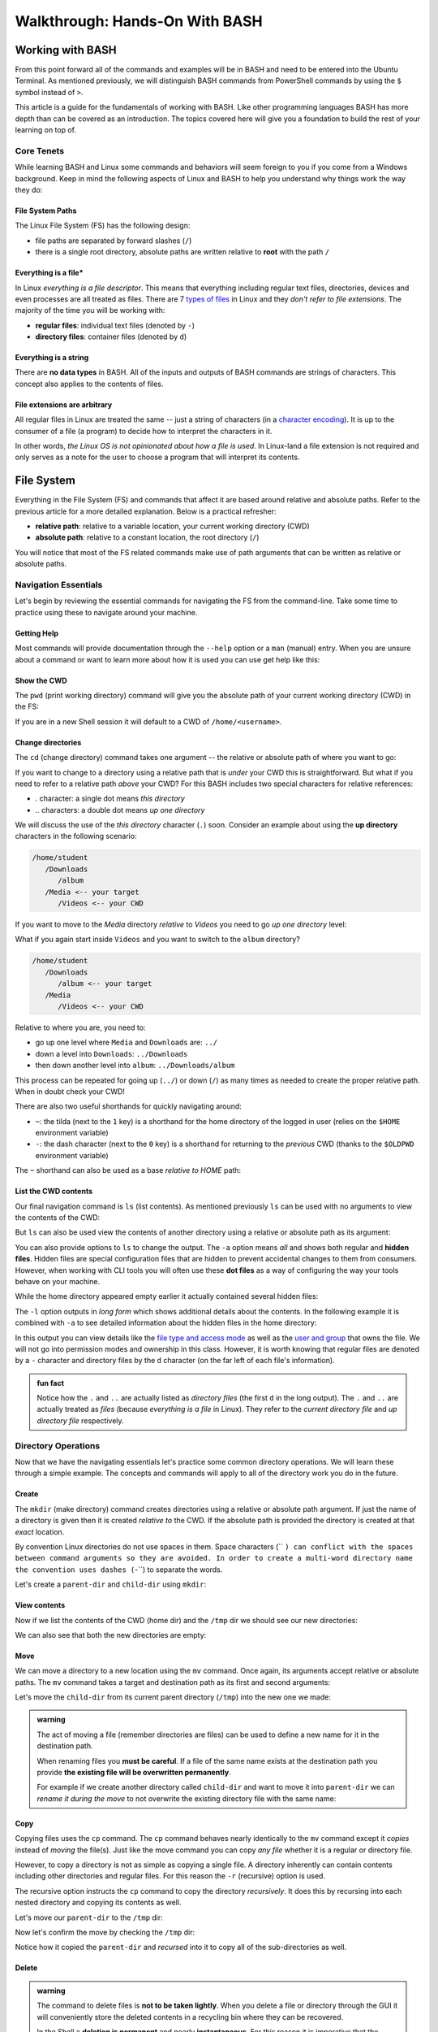 ===============================
Walkthrough: Hands-On With BASH
===============================
   
Working with BASH
=================

From this point forward all of the commands and examples will be in BASH and need to be entered into the Ubuntu Terminal. As mentioned previously, we will distinguish BASH commands from PowerShell commands by using the ``$`` symbol instead of ``>``. 

This article is a guide for the fundamentals of working with BASH. Like other programming languages BASH has more depth than can be covered as an introduction. The topics covered here will give you a foundation to build the rest of your learning on top of. 

Core Tenets
-----------

While learning BASH and Linux some commands and behaviors will seem foreign to you if you come from a Windows background. Keep in mind the following aspects of Linux and BASH to help you understand why things work the way they do:

File System Paths
^^^^^^^^^^^^^^^^^

The Linux File System (FS) has the following design:

- file paths are separated by forward slashes (``/``)
- there is a single root directory, absolute paths are written relative to **root** with the path ``/``

Everything is a file*
^^^^^^^^^^^^^^^^^^^^

In Linux *everything is a file descriptor*. This means that everything including regular text files, directories, devices and even processes are all treated as files. There are 7 `types of files <https://linuxconfig.org/identifying-file-types-in-linux>`_ in Linux and they *don't refer to file extensions*. The majority of the time you will be working with:

- **regular files**: individual text files (denoted by ``-``)
- **directory files**: container files (denoted by ``d``)

Everything is a string
^^^^^^^^^^^^^^^^^^^^^^

There are **no data types** in BASH. All of the inputs and outputs of BASH commands are strings of characters. This concept also applies to the contents of files. 

File extensions are arbitrary
^^^^^^^^^^^^^^^^^^^^^^^^^^^^^

All regular files in Linux are treated the same -- just a string of characters (in a `character encoding <https://en.wikipedia.org/wiki/Character_encoding>`_). It is up to the consumer of a file (a program) to decide how to interpret the characters in it. 

In other words, *the Linux OS is not opinionated about how a file is used*. In Linux-land a file extension is not required and only serves as a note for the user to choose a program that will interpret its contents.

File System
===========

Everything in the File System (FS) and commands that affect it are based around relative and absolute paths. Refer to the previous article for a more detailed explanation. Below is a practical refresher:

- **relative path**: relative to a variable location, your current working directory (CWD)
- **absolute path**: relative to a constant location, the root directory (``/``)

You will notice that most of the FS related commands make use of path arguments that can be written as relative or absolute paths.

Navigation Essentials
---------------------

Let's begin by reviewing the essential commands for navigating the FS from the command-line. Take some time to practice using these to navigate around your machine.

Getting Help
^^^^^^^^^^^^

Most commands will provide documentation through the ``--help`` option or a ``man`` (manual) entry. When you are unsure about a command or want to learn more about how it is used you can use get help like this:

.. sourcecode:: bash
   :caption: Linux/BASH

   $ command --help
   # prints help documentation

   $ man <command name>
   # enters a documentation viewer
   # scroll up with J key, down with K key
   # quit with Q key

Show the CWD
^^^^^^^^^^^^

The ``pwd`` (print working directory) command will give you the absolute path of your current working directory (CWD) in the FS:

.. sourcecode:: bash
   :caption: Linux/BASH

   $ pwd
   /home/student

If you are in a new Shell session it will default to a CWD of ``/home/<username>``.

Change directories
^^^^^^^^^^^^^^^^^^

The ``cd`` (change directory) command takes one argument -- the relative or absolute path of where you want to go:

.. sourcecode:: bash
   :caption: Linux/BASH

   # relative paths begin with a './'
   $ cd ./path/name
   # or just the path name with no leading '/'
   $ cd path/name

   # absolute paths always begin from the root (/) directory
   cd /home/student/path/name

If you want to change to a directory using a relative path that is *under* your CWD this is straightforward. But what if you need to refer to a relative path *above* your CWD? For this BASH includes two special characters for relative references:

- `.` character: a single dot means *this directory*
- `..` characters: a double dot means *up one directory*

We will discuss the use of the *this directory* character (``.``) soon. Consider an example about using the **up directory** characters in the following scenario:

.. sourcecode:: bash

   /home/student
      /Downloads
         /album
      /Media <-- your target
         /Videos <-- your CWD

If you want to move to the `Media` directory *relative* to `Videos` you need to go *up one directory* level:

.. sourcecode:: bash
   :caption: Linux/BASH

   $ pwd
   /home/student/Media/Videos

   $ cd ../

   # for going up one directory only you can leave off the trailing '/'
   $ cd ..
   
   $ pwd
   /home/student/Media

What if you again start inside ``Videos`` and you want to switch to the ``album`` directory? 

.. sourcecode:: bash

   /home/student
      /Downloads
         /album <-- your target
      /Media
         /Videos <-- your CWD

Relative to where you are, you need to:

- go up one level where ``Media`` and ``Downloads`` are: ``../``
- down a level into ``Downloads``: ``../Downloads``
- then down another level into ``album``: ``../Downloads/album``

.. sourcecode:: bash
   :caption: Linux/BASH

   $ pwd
   /home/student/Media/Videos

   $ cd ../Downloads/album

   $ pwd
   /home/student/Downloads/album

This process can be repeated for going up (``../``) or down (``/``) as many times as needed to create the proper relative path. When in doubt check your CWD!

There are also two useful shorthands for quickly navigating around:

- ``~``: the tilda (next to the ``1`` key) is a shorthand for the home directory of the logged in user (relies on the ``$HOME`` environment variable) 
- ``-``: the dash character (next to the ``0`` key) is a shorthand for returning to the *previous* CWD (thanks to the ``$OLDPWD`` environment variable)

.. sourcecode:: bash
   :caption: Linux/BASH

   $ pwd
   /home/student/Media

   $ cd ~
   $ pwd
   /home/student

   $ cd -
   $ pwd
   /home/student/Media

The ``~`` shorthand can also be used as a base *relative to HOME* path:

.. sourcecode:: bash
   :caption: Linux/BASH

   $ pwd
   /home/student/Media

   $ cd ~/Downloads/album
   $ pwd
   /home/student/Downloads/album


List the CWD contents
^^^^^^^^^^^^^^^^^^^^^

Our final navigation command is ``ls`` (list contents). As mentioned previously ``ls`` can be used with no arguments to view the contents of the CWD:

.. sourcecode:: bash
   :caption: Linux/BASH

   $ pwd
   /home/student

   $ ls
   # contents of CWD ("empty" for a new user)

But ``ls`` can also be used view the contents of another directory using a relative or absolute path as its argument:

.. sourcecode:: bash
   :caption: Linux/BASH

   $ pwd
   /home/student

   # absolute path
   $ ls /usr/bin
   # contents of the user binaries directory

   # relative path
   $ ls ../../usr/bin

You can also provide options to ``ls`` to change the output. The ``-a`` option means *all* and shows both regular and **hidden files**. Hidden files are special configuration files that are hidden to prevent accidental changes to them from consumers. However, when working with CLI tools you will often use these **dot files** as a way of configuring the way your tools behave on your machine.

While the home directory appeared empty earlier it actually contained several hidden files:

.. sourcecode:: bash
   :caption: Linux/BASH

   $ pwd
   /home/student

   $ ls -a
   # hidden files like .bashrc, .profile

The ``-l`` option outputs in *long form* which shows additional details about the contents. In the following example it is combined with ``-a`` to see detailed information about the hidden files in the home directory:

.. sourcecode:: bash
   :caption: Linux/BASH

   $ pwd
   /home/student

   # or shorthand: ls -al
   $ ls -a -l

In this output you can view details like the `file type and access mode <http://linuxcommand.org/lc3_lts0090.php>`_ as well as the `user and group <https://www.linode.com/docs/tools-reference/linux-users-and-groups/>`_ that owns the file. We will not go into permission modes and ownership in this class. However, it is worth knowing that regular files are denoted by a ``-`` character and directory files by the ``d`` character (on the far left of each file's information).

.. admonition:: fun fact

   Notice how the ``.`` and ``..`` are actually listed as *directory files* (the first ``d`` in the long output). The ``.`` and ``..`` are actually treated as *files* (because *everything is a file* in Linux). They refer to the *current directory file* and *up directory file* respectively.

Directory Operations
--------------------

Now that we have the navigating essentials let's practice some common directory operations. We will learn these through a simple example. The concepts and commands will apply to all of the directory work you do in the future.

Create
^^^^^^

The ``mkdir`` (make directory) command creates directories using a relative or absolute path argument. If just the name of a directory is given then it is created *relative to* the CWD. If the absolute path is provided the directory is created at that *exact* location.

By convention Linux directories do not use spaces in them. Space characters (`` ``) can conflict with the spaces between command arguments so they are avoided. In order to create a multi-word directory name the convention uses dashes (``-``) to separate the words. 

Let's create a ``parent-dir`` and ``child-dir`` using ``mkdir``:

.. sourcecode:: bash
   :caption: Linux/BASH

   $ pwd
   /home/student

   # relative to the CWD
   $ mkdir parent-dir

   # an absolute path in the /tmp (temporary) directory
   $ mkdir /tmp/child-dir

   # mkdir can create multiple (space-separated) dirs at once
   $ mkdir parent-dir /tmp/child-dir

View contents
^^^^^^^^^^^^^

Now if we list the contents of the CWD (home dir) and the ``/tmp`` dir we should see our new directories:

.. sourcecode:: bash
   :caption: Linux/BASH

   $ pwd
   /home/student

   $ ls
   parent-dir

   $ ls /tmp
   # trimmed output
   child-dir

We can also see that both the new directories are empty:

.. sourcecode:: bash
   :caption: Linux/BASH

   $ pwd
   /home/student

   # relative path
   $ ls parent-dir
   # empty contents

   # absolute path
   $ ls /tmp/child-dir
   # empty contents

Move
^^^^

We can move a directory to a new location using the ``mv`` command. Once again, its arguments accept relative or absolute paths. The ``mv`` command takes a target and destination path as its first and second arguments:

.. sourcecode:: bash
   :caption: Linux/BASH

   $ mv <path to target> <path to destination>

Let's move the ``child-dir`` from its current parent directory (``/tmp``) into the new one we made:

.. sourcecode:: bash
   :caption: Linux/BASH

   $ pwd
   /home/student

   # from absolute path (target) to relative path (destination)
   $ mv /tmp/child-dir parent-dir/child-dir
   
   $ ls /tmp
   # the child-dir no longer exists at this location

   $ ls parent-dir
   child-dir

.. admonition:: warning

   The act of moving a file (remember directories are files) can be used to define a new name for it in the destination path. 

   When renaming files you **must be careful**. If a file of the same name exists at the destination path you provide **the existing file will be overwritten permanently**.

   For example if we create another directory called ``child-dir`` and want to move it into ``parent-dir`` we can *rename it during the move* to not overwrite the existing directory file with the same name:

   .. sourcecode:: bash
      :caption: Linux/BASH

      $ pwd
      /home/student

      $ mkdir /tmp/child-dir
      
      $ ls parent-dir
      child-dir

      # rename in the new destination path
      $ mv /tmp/child-dir parent-dir/child-dir-2

      $ ls parent-dir
      child-dir
      child-dir-2

Copy
^^^^

Copying files uses the ``cp`` command. The ``cp`` command behaves nearly identically to the ``mv`` command except it *copies* instead of *moving* the file(s). Just like the move command you can copy *any file* whether it is a regular or directory file.

However, to copy a directory is not as simple as copying a single file. A directory inherently can contain contents including other directories and regular files. For this reason the ``-r`` (recursive) option is used.

The recursive option instructs the ``cp`` command to copy the directory *recursively*. It does this by recursing into each nested directory and copying its contents as well.

Let's move our ``parent-dir`` to the ``/tmp`` dir:

.. sourcecode:: bash
   :caption: Linux/BASH

   $ pwd
   /home/student

   $ ls
   parent-dir
   
   $ ls parent-dir
   child-dir
   child-dir-2

   $ cp -r parent-dir /tmp/parent-dir

Now let's confirm the move by checking the ``/tmp`` dir:

.. sourcecode:: bash
   :caption: Linux/BASH

   $ ls /tmp
   parent-dir

   $ ls /tmp/parent-dir
   child-dir
   child-dir-2

Notice how it copied the ``parent-dir`` and *recursed* into it to copy all of the sub-directories as well.

Delete
^^^^^^

.. admonition:: warning

   The command to delete files is **not to be taken lightly**. When you delete a file or directory through the GUI it will conveniently store the deleted contents in a recycling bin where they can be recovered.

   In the Shell a **deletion is permanent** and nearly **instantaneous**. For this reason it is imperative that the command **always use an absolute path** to be explicit and prevent mistakes.
   
   While we stressed being cautious before it is imperative to be **extra cautious** when deleting files using BASH:

   **DO NOT STRAY FROM THE FOLLOWING COMMAND DIRECTIONS**

The command for deleting, or *removing*, files is ``rm``. When deleting a directory, just like ``cp``, the ``-r`` option will instruct it to do so *recursively*.

Let's clean up the directories we created using the remove command. We will also include the ``-i`` (interactive) option as a safety measure. This will require us to explicitly confirm the removal of each file before it is deleted by entering the ``y`` character at each prompt:

.. sourcecode:: bash
   :caption: Linux/BASH

   $ ls /tmp/parent-dir
   child-dir
   child-dir-2

   $ rm -i -r /tmp/parent-dir
   # for each prompt type y and hit enter (for yes)

   $ ls /tmp/parent-dir
   ls: cannot access '/tmp/parent-dir': No such file or directory
   
File Operations
---------------

As we move from directory to file operations consider one of the core tenets of Linux:

   **Everything is a file**

Why is this valuable to consider? Because most of the commands used for directory operations are identical for regular files! When dealing with regular files the ``-r`` (recursive) option is no longer needed since it is an *individual file* rather than a container like a directory:

.. sourcecode:: bash
   :caption: Linux/BASH

   $ mv path/to/target/file path/to/destination/file

   $ cp path/to/target/file path/to/destination/file

   $ rm -i path/to/target/file

Create
^^^^^^

In BASH you can create a file in several different ways. BASH and Linux users are accustomed to using **CLI text editors** for creating and modifying files. Whereas on Windows the preference is for using a GUI based editor like ``notepad``.

BASH also includes `redirection operators <https://www.guru99.com/linux-redirection.html>`_ which can be used to *redirect* the output of a command into a new location -- like a new file or new lines on an existing file.

Due to the scope of this class, we will not be covering CLI editors or the redirect operators but you can use the links above to learn more about them. Instead, we will introduce a much simpler command.

The ``touch`` command can be used to create an empty file. It takes a relative or absolute path ending in the file's name as an argument:

.. sourcecode:: bash
   :caption: Linux/BASH

   $ touch path/to/file-name

.. admonition:: fun fact

   Technically the ``touch`` command is used for updating the last time the file was *touched* (the last-accessed or modified timestamp). But most of the time it is used for its *side-effect* of creating the file if it doesn't already exist to be touched!

Let's create a file called ``my-file`` in a directory called ``my-files``:

.. sourcecode:: bash
   :caption: Linux/BASH

   $ pwd
   /home/student

   $ mkdir my-files
   $ touch my-files/my-file

   $ ls my-files
   my-file

View contents
^^^^^^^^^^^^^

Although *everything is a file* not every file can be *interpreted the same way*. Directories, as container files, naturally need a mechanism for listing their contents -- the ``ls`` command. But regular files are just collections of characters. Listing those out would be a mess!

When viewing the contents of a file we can use the ``cat`` command. The ``cat`` command stands for *concatenate* and serves to combine strings of characters. Just like ``touch`` it is often used for the side effect of printing out the contents of a file. In other words it is concatenating the contents of the file with *nothing* resulting in just the contents being displayed.

You can use the ``cat`` command to print the contents of a file by providing the absolute or relative path to that file. Let's try viewing the contents of the hidden file ``.bash_history`` which shows a history of all the commands you have entered recently:

.. sourcecode:: bash
   :caption: Linux/BASH

   $ pwd
   /home/student

   $ cat .bash_history
   # your command history!

.. cut for now, intro to 'less'  

.. Sometimes printing the *entire contents* to the Terminal is too verbose. This would be like viewing a 50 page book all at once. Instead we can use the ``less`` command to show *less* at one time -- similar to scrolling through pages instead. 

.. The ``less`` command works the same way, by providing it an absolute or relative path. Once the program opens you can navigate using the following keyboard keys. Some terminals also allow scrolling with the mouse wheel:

.. - ``J``: scroll down one line
.. - ``K``: scroll up one line
.. - ``Q``: quit the ``less`` program and return to the Shell

.. Let's try viewing the ``.bashrc`` file this time. If the contents of this file look terrifying don't worry! You won't need to write or edit any of it. But it serves as a lengthy file to practice scrolling with ``less``:

.. .. sourcecode:: bash
..    :caption: Linux/BASH

..    $ pwd
..    /home/student

..    $ less .bashrc
..    # less program opens the file, use J and K to scroll and Q to quit

CLI Tools
=========

Package Manager
---------------

The Ubuntu Distribution comes pre-installed with the Advanced Packaging Tool (``apt``) program for managing packages. We will focus on the commands that are used most frequently. Like most CLI programs you can view more details about how to use ``apt`` by using the ``--help`` option.

You will typically see ``apt`` used with the ``-y`` option added to the command. This option skips the confirmation prompt for the actions you are taking to speed up the process. 

.. sourcecode:: bash
   :caption: Linux/BASH

   $ apt <action argument> -y

SUDO
^^^^

Recall that APT, like all system-wide package managers, must have control over your machine to download, install and configure the packages you need. Because it operates on packages stored above the ``/home/<username>`` directory (closer to the root dir) it is considered *outside of the user space* and requires the use of admin privileges:

.. sourcecode:: bash
   :caption: Linux/BASH

   $ sudo apt <action argument> -y

The ``sudo`` command is the equivalent of opening the PowerShell Terminal in admin mode. It is an acronym for **S**\ubstitute **U**\ser to **DO** the command to the right of it. When used without specifying *which user to substitute* it will default to running the command to the right as the ``root`` user -- a special super user account type. The first time you use ``sudo`` *per Shell session* you will be prompted for the admin password of your account (``launchcode`` in our case). 

This means that once you have authenticated you will not have to re-authenticate unless you close the Shell (ending the session) or you open a new Shell in a different Terminal window (a new session). You can liken this behavior to how PowerShell requires you to right-click and open as an admin for each Shell that requires elevated privileges.

Updating repository sources
^^^^^^^^^^^^^^^^^^^^^^^^^^^

Any time you are going to use ``apt`` you should begin by updating the metadata in the repository sources. An ``apt update`` will download information about installed packages (like pending upgrades) as well as refresh the package source lists. The latter half  of the update ensures that when you search and install packages you are always getting the latest additions and versions from your package source repositories.

 Below you can see the most ubiquitous ``apt`` command in use:

.. sourcecode:: bash
   :caption: Linux/BASH

   $ sudo apt update -y
   # information about repository source updates

.. admonition:: note

   Updating the repository sources **only updates the metadata about packages**. The actual installed packages can be **upgraded to the latest version** using the ``apt upgrade`` command. 


Installing Tools
----------------

After you have updated you can search for and install package tools on your machine. The ``search`` argument can be used to scan the source repositories for a package. It accepts a search term as a sub-argument which it will use to search the title and descriptions of all the available packages within your group of sources.

.. sourcecode:: bash
   :caption: Linux/BASH

   # always run apt update before searching or installing!
   $ sudo apt search <search term>

If the search results contains your package you can install it using the ``install`` argument. The sub-argument is the **exact package name** of the tool you want to install. The installation prompts (like confirmation dialog boxes in a GUI) can be automatically accepted using the ``-y`` option:

.. sourcecode:: bash
   :caption: Linux/BASH

   $ sudo apt install <package name> -y

Let's practice by searching for the amusing little tool called Cow Say. First let's search for the package by its name, ``cowsay``. This package is available within the default set of source repositories and should show up as the first result:

.. sourcecode:: bash
   :caption: Linux/BASH

   $ sudo apt update -y

   # searching doesn't require elevated privileges
   $ apt search cowsay

   Sorting... Done
   Full Text Search... Done
   cowsay/focal,focal 3.03+dfsg2-7 all
   configurable talking cow

   cowsay-off/focal,focal 3.03+dfsg2-7 all
   configurable talking cow (offensive cows)

   presentty/focal,focal 0.2.1-1.1 all
   Console-based presentation software

   xcowsay/focal 1.5-1 amd64
   Graphical configurable talking cow

   # you can also search for "talking cow" which will match the description
   $ apt search talking cow

The package that we want is the first one, ``cowsay``. Notice that the search will check both the package name and description. Let's install it:

.. sourcecode:: bash
   :caption: Linux/BASH

   # installing controls your machine and requires sudo
   $ sudo apt install cowsay -y

In the command output you can see that ``apt`` downloads, unpacks and installs the package automatically . You can now try out the newly installed tool! Use the command program ``cowsay`` and enter a message as its arguments:

.. sourcecode:: bash
   :caption: Linux/BASH

   $ cowsay Hello World!

It is okay to leave ``cowsay`` installed. But if you would like to remove it you can use ``apt`` to cleanly uninstall it:

.. sourcecode:: bash
   :caption: Linux/BASH

   $ sudo apt uninstall cowsay -y

Adding Sources
--------------

The default list of package repositories provides access to a large collection of open-source tools from package hosts trusted by the open source community. But in many cases you will need to install additional sources to download packages from. Additional sources can range from private repositories hosted by a company, for internal use, to independently-hosted repositories like the Microsoft packages repository. 

These custom repositories often require both the repository and a **signing key** to be installed. Anyone is able to host a repository of packages. This is why it is important to only install source repositories, and packages from those repositories, from trusted sources. As an additional security measure, trusted repositories include a signing key to check that downloaded packages are authentic (from a trusted source) before being installed. 

.. admonition:: note

   The topics of Public Key Infrastructure (PKI), which includes signing keys, and custom repositories extends outside the scope of this course. You can read more about how these work `in this repository article <https://wiki.debian.org/DebianRepository>`_ and `this repository signing key article <https://wiki.debian.org/SecureApt>`_. Both of these articles offer an overview of the mechanisms involved from a relatively high level.

Installing .NET
^^^^^^^^^^^^^^^

Let's see what this process looks like using the ``dotnet CLI`` installation as an example. 

.. admonition:: tip

   Like other 3rd party tool installations you can find the instructions on the package maintainer's site. For example, we will be following the instructions from this `Microsoft installation article <https://docs.microsoft.com/en-us/dotnet/core/install/linux-ubuntu#1804->`_. 

The first step is to install the official Microsoft package repository. This installation includes both the repository and the signing key. This is a one-time process and future installations of Microsoft tools will be available and trusted automatically:

.. sourcecode:: bash
   :caption: Linux/BASH

   # install the repository source package (includes the repo and signing key)
   $ sudo wget https://packages.microsoft.com/config/ubuntu/18.04/packages-microsoft-prod.deb -O packages-microsoft-prod.deb

   # unpack and install the repository and trust the signing key
   $ sudo dpkg -i packages-microsoft-prod.deb

Now we will install a utility called ``apt-transport-https`` which, as the name implies, is used to download over HTTPS. Microsoft only serves their packages over secure connections:

.. sourcecode:: bash
   :caption: Linux/BASH

   # always update before other commands
   $ sudo apt update -y

   $ sudo apt install apt-transport-https -y
   
Finally with the repository, signing key, and HTTPS tooling installed we can install the ``dotnet`` package we were after. We will install the .NET Core SDK which includes both the SDK (standard library, compiler and runtime) as well as the ``dotnet`` CLI tool itself:

.. sourcecode:: bash
   :caption: Linux/BASH

   $ sudo apt update -y
   $ sudo apt install dotnet-sdk-3.1 -y

From the output you can see all of the work that ``apt`` does automatically. Imagine doing all of that downloading, unpacking and configuration manually!

You can confirm the installation was successful by viewing the ``--help`` output of ``dotnet``. Viewing the help output of a command program is an easy way to get acquainted with it right from the command-line. We will work with this tool in later lessons but feel free to poke around with it in the mean time.

.. sourcecode:: bash
   :caption: Linux/BASH

   $ dotnet --help

.. cut from this course but keep for later

.. Piping
.. ======

.. Recall that piping is the mechanism for taking the output of one command and using it as the input of the second command. It involves two or more commands separated by the pipe operator symbol (``|``, under the ``backspace`` key). In a general sense this is how piping works:

.. .. sourcecode:: bash

..    a-command -> a-command output | -> b-command <a-command output as argument> -> b-command output ...   

.. Grep
.. ----

.. Because all of the inputs and outputs of BASH commands are strings it follows that a tools for working with these strings would be developed. Grep is part of a suite of tools that are pre-installed on most Linux Distributions. The suite includes ``grep``, ``awk`` and ``sed``. The former of which is designed for *searching* while the latter two are used for *processing*, or transforming, text strings. They work on the text contents of files but really shine when used in piping.

.. While ``sed`` and ``awk`` are powerful and worth learning they fall well outside of the scope of this course. However, searching with ``grep`` is a valuable tool whose basic behaviors are simple to understand. 

.. In its simplest form ``grep`` uses two arguments -- a search term and a text input source. The text input can be an absolute or relative path to a file you want to search the contents of. Grep will search line-by-line and output any lines that have a match for the search term. If there are no matches the output of ``grep`` will be an empty line:

.. .. sourcecode:: bash
..    :caption: Linux/BASH

..    $ grep '<search term>' path/to/file

.. For example what if we wanted to see all of the conditional statements in the ``.bashrc`` file we looked at earlier? We could have ``grep`` search that file for ``if`` and output the search results to us. 

.. .. sourcecode:: bash
..    :caption: Linux/BASH

..    $ grep 'if' ~/.bashrc
..    # all of the lines that include 'if' in them

..    # recall ~ is a shorthand for /home/<username of logged in user>
..    # the following command is identical in behavior
..    $ grep 'if' /home/student/.bashrc

.. We will cover ``grep`` behavior when used in piping next. For more detailed information you can always check the help or manual outputs:

.. .. sourcecode:: bash
..    :caption: Linux/BASH

..    # concise help output (usually available)
..    $ grep --help

..    # manual for a command (not always available)
..    $ man grep 
   
..    # opens in the "less" program
..    # use the J and K keys to scroll and Q to quit

.. Filtering with grep
.. -------------------

.. Consider a scenario where you want to *search for* one file out of many within a directory. You could ``ls`` the contents and search through it by hand. Or even use a GUI File Explorer to visualize the files. But what if there were dozens, hundreds or thousands of files? Clearly it is impractical to do this work by hand.

.. What if instead of letting the contents output of ``ls`` be sent to the Terminal we used it as an input to a tool designed for performing searches? This is what piping and ``grep`` are made for!

.. When only a search term argument is given to ``grep`` (when used in piping) it will use the output of the previous command as the text to search. Essentially it treats the output the same as the contents of a file when given a file path argument. You can picture it like this:

.. .. sourcecode:: bash
..    :caption: Linux/BASH

..    $ <command> | grep '<search term>' <output from command>

.. We can *pipe* the output of ``ls`` (directory contents as a string) as the string input used by ``grep`` to filter just the results we need. Our pipeline would look like this:

.. .. sourcecode:: bash

..    $ ls --> dir contents string | --> grep 'search term' <dir contents string> --> search results string

.. What if we wanted to check for details about the ``dotnet`` program by using the long form ``ls`` output:

.. .. sourcecode:: bash
..    :caption: Linux/BASH

..    $ ls -l /usr/bin | grep 'dotnet'
..    lrwxrwxrwx 1 root   root           22 May 20 15:37 dotnet -> ../share/dotnet/dotnet

.. You can pipe to and from many CLI programs thanks to the standard use of strings as outputs and inputs. As a final example let's search through the help output of ``dotnet``. If you were to view the help output directly you would end up scrolling through many lines.

.. What if you just want to know how to publish a project (something we will soon cover)? We can use piping to automate the process of searching through the lines manually:

.. .. sourcecode:: bash
..    :caption: Linux/BASH

..    $ dotnet --help | grep 'publish'
..    publish           Publish a .NET project for deployment.


.. todo:: consider splitting scripting to own article 

Scripting
=========

Shell scripting is the process of automating a series of commands. The key to automation is to understand the logical steps needed to perform a task manually. In this course we will use scripting to automate operational tasks like provisioning and managing cloud resources on Azure. 

Early in the course we will provide you with scripts that you will be encouraged to read but not expected to write. After getting comfortable with the manual steps you will learn how to write and use your own scripts. 

Essentials
----------

Commands
^^^^^^^^

You can use any command in a script that you are able to issue manually in the Shell REPL. Unlike the REPL which will prompt you for the next command, scripts are written in a file with each independent command or statement occupying a single line.

A statement, like other languages, is an independent instruction like defining a variable or constructing a loop. We distinguish these from commands which refer to actual CLI programs like those you would call from the Shell REPL.

.. admonition:: note

   When providing code samples for scripts we will remove the ``$`` character used in REPL examples. Each separate line is its own command or statement.

Script File Extensions
^^^^^^^^^^^^^^^^^^^^^^

Because file extensions are arbitrary in Linux, a script file can have any extension (or none at all). However, it is customary to use the ``.sh`` extension as a note to signify that the script should be interpreted as BASH commands.

Comments
^^^^^^^^

As you have seen throughout the previous examples, comments can be used to annotate your scripts. In a BASH script you can write comments by preceding them with a ``#`` symbol. Anything after ``#`` is ignored by the BASH interpreter. Comments are a valuable addition to any script, especially when they get complex. Remember that comments should serve to explain the *why* not to dictate the *how* which the code already describes.

Executing a script
^^^^^^^^^^^^^^^^^^

The act of executing a script is the same evaluating a command entered into the REPL. An interpreter is needed to understand and execute the contents. In the REPL the interpreter is implied by the Shell -- BASH in our case. The Shell is actually a BASH REPL process that is listening for, interpreting and executing commands.

Recall that files in Linux are just strings of characters. It is **up to the program that interprets it** to decide what to do with its contents. When executing a script we have to define what program, like BASH or Python, that will interpret it. This can be done explicitly or implicitly. 

Explicit execution is when we use the interpreter program (``bash``) as a command and provide it with the path to the script file as an argument. For example if we had a BASH script file in our home (``~``) directory we can execute it like this:

.. sourcecode:: bash
   :caption: Linux/BASH

   $ bash ~/my-script.sh

In other words when we want to execute a script explicitly we (the user) define the program we want to interpret it -- one of the core tenets covered earlier. As another example if we had a Python script we would naturally use the ``python`` interpreter to execute it:

.. sourcecode:: bash
   :caption: Linux/BASH

   $ python ~/my-python-script.py

If we try to execute a script with the wrong interpreter it will fail. It would be like handing an English-speaking person a book in Japanese and asking them to interpret it!

.. admonition:: note

   Implicit execution is when the interpreter is defined inside the script using a special line at the top of the script file called a `shebang <https://linuxize.com/post/bash-shebang/>`_. 
   
   Implicit execution is more advanced but is the standard approach when working with scripts professionally. We will not be covering implicit execution at this time as it involves some other steps that are best covered when you are more comfortable with scripting and BASH in general.

The Executing User
^^^^^^^^^^^^^^^^^^

Commands in scripts are executed by the *user who executes the script*. While this might seem intuitive it does have an important implication. 

This means that if you (``student``) run a script then all of those commands will be issued by the ``student`` user and be *subject to the permissions of that user*. If you need to run privileged commands you must run it using a super user account. 

However, if you try to use ``sudo`` in the script a prompt would require you to authenticate as soon as it is executed -- a manual step that would defeat the purpose! 

.. admonition:: fun fact

   In the cloud the scripts we execute will run as ``root`` automatically and will not require the use of ``sudo``. 

Variables
---------

Earlier we discussed environment variables -- variables that affect every command and script executed in the Shell. You can also have variables that are only available within a script. In relatable programming terms, script variables are scoped to the script, whereas environment variables are globally scoped to the whole Shell.

Defining variables
^^^^^^^^^^^^^^^^^^

When defining variables in a script the convention is to use lowercase letters and separate words with underscores (``_``). Environment variables are written in all capital letters so they are easy to distinguish from script variables. 

Because BASH does not have any data types a variable is simple to declare and assign. First you define the name of the variable followed by an assignment symbol (``=``) and the string value of it on the right side.

.. admonition:: note

   Spaces are use to delimit, or distinguish, different parts of a command called **tokens**. Token splitting is what allows BASH to see a command along with its arguments and options as individual units to be evaluated -- each separated by a space. 

When defining a variable **there can be no spaces between the variable declaration and assignment**:

.. sourcecode:: bash
   :caption: Linux/BASH
   
   # correct: no spaces
   variable_name=value

   # wrong: spaces between declaration and assignment
   variable_name = value

When the value of a variable does not have any spaces it can be written as shown above. When you need to have spaces you can put single-quotes (`''`) around the value. These serve to group the whole string value together including the spaces:

.. sourcecode:: bash
   :caption: Linux/BASH

   variable_name='a longer value'

Substituting variables
^^^^^^^^^^^^^^^^^^^^^^

Once a variable has been defined (either in the script or a global environment variable) it can be referenced by prefixing a ``$`` symbol before it:

.. sourcecode:: bash
   :caption: Linux/BASH

   # define the variable
   my_variable='hello world'

   # reference the script variable
   $my_variable

   # reference a global variable
   $PATH

Variable Substitution
^^^^^^^^^^^^^^^^^^^^^

Referencing a variable is straightforward. But in most cases this process is done *inside* of a command, referencing in the open as we have done above has no effect. For this behavior BASH has a mechanism called **variable substitution**.

For example, consider this simple script that creates and moves a directory using variables to hold the paths. Above each command is a comment showing what the command looks like when its variables have been substituted.

Create a directory called ``bash-examples`` in your home (``~``) directory and open a new file called ``variable-substitution.sh`` within it. You can use any editor you would like to paste in the contents below.

.. sourcecode:: bash
   :caption:  ~/bash-examples/variable-substitution.sh

   target_path=/tmp/dir-name

   # ~ is a shorthand for /home/<username>
   destination_path=~/dir-name

   # mkdir /tmp/dirname
   mkdir "$target_path"

   # mv /tmp/dir-name ~/dir-name
   mv "$target_path" "$destination_path"

   # $HOME is an environment variable with a value of /home/<username>
   # ls /home/<username>
   ls "$HOME" 

You should now have a file with the path ``~/bash-examples/variable-substitution.sh`` that you can execute using ``bash`` as the interpreter:

.. sourcecode:: bash
   :caption: Linux/BASH

   $ bash ~/bash-examples/variable-substitution.sh

You likely noticed that the variables are contained in double-quotes (``""``) when used in commands. This is a best practice when working with substitutions as it can prevent unintended behavior caused by spaces or special characters. This is especially true when scripts receive user input which, as you now know, should never be trusted!

.. admonition:: note

   You can read more about the behavior of `escape characters and single and double quotes <https://linux.101hacks.com/bash-scripting/quotes-inside-shell-script/>`_ in this article. If it goes over your head it's okay, just follow the best practice to stay safe and come back to understanding the *why* later.

Command Substitution
--------------------

**Command substitution**, as the name implies, is just like variable substitution but for commands. It allows you to execute a command within another command. We will see many examples of its usage throughout this course but for now consider the basic aspects of it.

We will refer to command substitutions interchangeably with **in-line evaluations** as they are evaluations performed *in the line* of a command being executed. An in-line evaluation allows you to *embed* a command within another like this:

.. sourcecode:: bash
   :caption: Linux/BASH

   $ command $(sub-command)

In this example the ``sub-command`` will first be evaluated (in-line), then the main ``command`` will be evaluated. When the ``command`` is evaluated the output of ``$(sub-command)`` will *substituted in* as its argument. 

You can treat in-line evaluations as you would any other command, with arguments and options. The only difference is that, like all programming languages, commands are evaluated from the inside out. Any in-line evaluations will first be evaluated before stepping outwards and substituting their output.

Consider a more complicated example to understand how it works:

.. sourcecode:: bash
   :caption: Linux/BASH

   $ command $(sub-command $(sub-sub-command))

This command would be evaluated in the following order:

#. innermost level: ``$(sub-sub-command)``
#. next level: ``$(sub-command <output of sub-sub-command>)``
#. outermost level: ``command <output of sub-command>``

This is particularly useful in scripts when you want to capture the output of a command in a variable. Because in-line evaluation is a more advanced topic we will return to it later in a context that necessitates it. For now consider the following contrived example where we store our "history" of working directories (WD) in variables to navigate around.

In your ``bash-examples`` directory create another file called ``command-substitution.sh`` and paste in the following contents. We will use the ``echo`` command to print out our CWD throughout the script:

.. sourcecode:: bash
   :caption: ~/bash-examples/command-substitution.sh

   # in-line evaluation in a string message
   echo "CWD is: $(pwd)"

   # in-line evaluation to assign the value
   first_wd=$(pwd)

   cd /tmp
   echo "CWD is: $(pwd)"

   second_wd=$(pwd)

   cd /usr/bin
   echo "CWD is: $(pwd)"

   third_wd=$(pwd)

   # return to the first
   echo "returning to first WD"
   cd "$first_wd"
   echo "CWD is: $(pwd)"

   # jump to the second
   echo "jumping to second WD"
   cd "$second_wd"
   echo "CWD is: $(pwd)"

Then execute the script the same way as before:

.. sourcecode:: bash
   :caption: Linux/BASH

   $ bash ~/bash-examples/command-substitution.sh

.. admonition:: note

   As a good programmer you are likely miffed by the copy and pasting of an identical statement. Although we won't be getting into BASH functions you should be able to make sense of it. Here is a cleaner approach to help you sleep at night!

   .. sourcecode:: bash
      :caption: ~/bash-examples/command-substitution.sh
   
      print_cwd() {
         echo "CWD is: $(pwd)"
      }

      print_cwd

      first_wd=$(pwd)

      cd /tmp
      print_cwd

      second_wd=$(pwd)

      cd /usr/bin
      print_cwd

      third_wd=$(pwd)

      # return to the first
      echo "returning to first WD"
      cd "$first_wd"
      print_cwd

      # jump to the second
      echo "jumping to second WD"
      cd "$second_wd"
      print_cwd

Learn More
==========

This has been an introduction to the practical fundamentals of BASH. You are *not expected to have memorized any of it* by any means. Feel free to refer back to this article throughout the course to refresh your memory. Learning BASH takes a lot of time. We covered a lot of ground today and will be revisiting the fundamentals regularly until they become second nature.

If you want to learn more advanced usage this `BASH cheat-sheet from DevHints <https://devhints.io/bash>`_ will get you up to speed quickly. DevHints is an open source site filled with quick-reference guides for many languages and frameworks written by the open source community.
